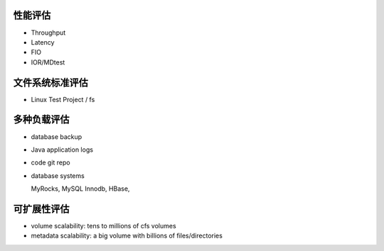 性能评估
----------------

- Throughput
- Latency
- FIO
- IOR/MDtest

文件系统标准评估
-----------------

- Linux Test Project / fs

多种负载评估
--------------

- database backup

- Java application logs

- code git repo

- database systems
  
  MyRocks,
  MySQL Innodb,
  HBase,

可扩展性评估
----------------

- volume scalability: tens to millions of cfs volumes

- metadata scalability: a big volume with billions of files/directories



